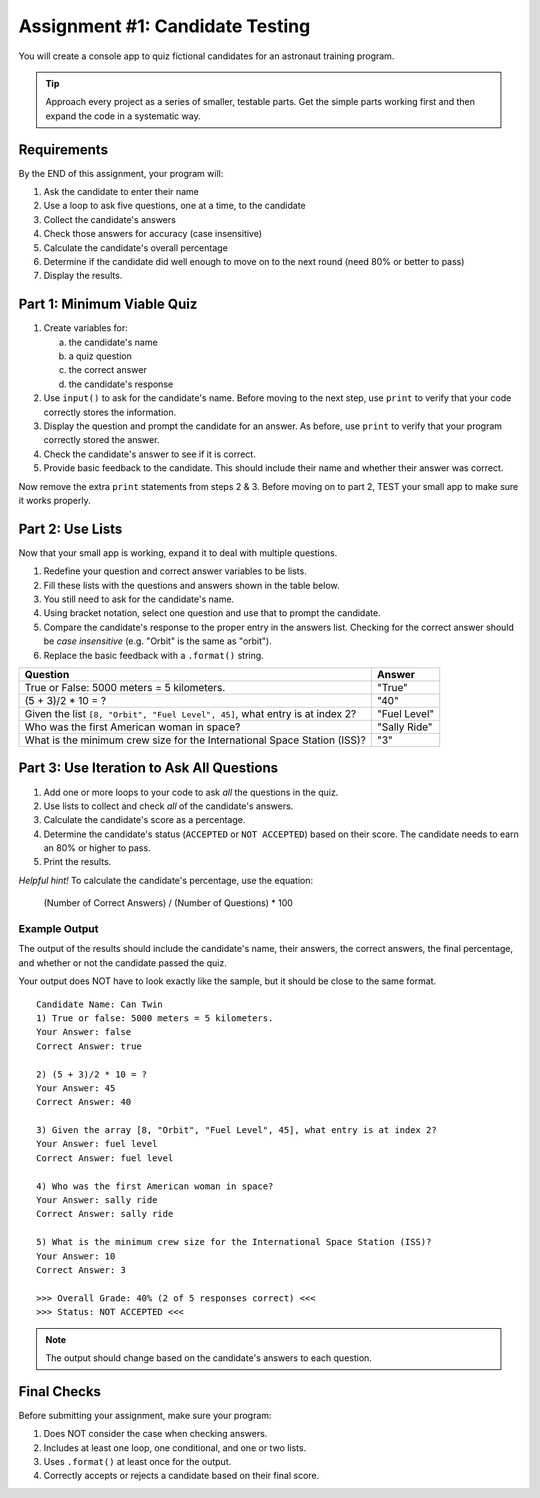 .. _candidate-quiz:

Assignment #1: Candidate Testing
================================

You will create a console app to quiz fictional candidates for an astronaut
training program.

.. admonition:: Tip

   Approach every project as a series of smaller, testable parts. Get the
   simple parts working first and then expand the code in a systematic way.

Requirements
------------

By the END of this assignment, your program will:

#. Ask the candidate to enter their name
#. Use a loop to ask five questions, one at a time, to the candidate
#. Collect the candidate's answers
#. Check those answers for accuracy (case insensitive)
#. Calculate the candidate's overall percentage
#. Determine if the candidate did well enough to move on to the next round
   (need 80% or better to pass)
#. Display the results.

Part 1: Minimum Viable Quiz
---------------------------

#. Create variables for:

   a) the candidate's name
   b) a quiz question
   c) the correct answer
   d) the candidate's response

#. Use ``input()`` to ask for the candidate's name. Before moving to the next
   step, use ``print`` to verify that your code correctly stores the
   information.
#. Display the question and prompt the candidate for an answer. As before, use
   ``print`` to verify that your program correctly stored the answer.
#. Check the candidate's answer to see if it is correct.
#. Provide basic feedback to the candidate. This should include their name and
   whether their answer was correct.

Now remove the extra ``print`` statements from steps 2 & 3. Before moving on to
part 2, TEST your small app to make sure it works properly.

Part 2: Use Lists
-----------------

Now that your small app is working, expand it to deal with multiple questions.

#. Redefine your question and correct answer variables to be lists.
#. Fill these lists with the questions and answers shown in the table below.
#. You still need to ask for the candidate's name.
#. Using bracket notation, select one question and use that to prompt the
   candidate.
#. Compare the candidate's response to the proper entry in the answers list.
   Checking for the correct answer should be *case insensitive* (e.g. "Orbit"
   is the same as "orbit").
#. Replace the basic feedback with a ``.format()`` string.

.. list-table::
   :header-rows: 1

   * - Question
     - Answer

   * - True or False: 5000 meters = 5 kilometers.
     - "True"

   * - (5 + 3)/2 * 10 = ?
     - "40"

   * - Given the list ``[8, "Orbit", "Fuel Level", 45]``, what entry is at index 2?
     - "Fuel Level"

   * - Who was the first American woman in space?
     - "Sally Ride"

   * - What is the minimum crew size for the International Space Station (ISS)?
     - "3"

Part 3: Use Iteration to Ask All Questions
------------------------------------------

#. Add one or more loops to your code to ask *all* the questions in the quiz. 
#. Use lists to collect and check *all* of the candidate's answers.
#. Calculate the candidate's score as a percentage.
#. Determine the candidate's status (``ACCEPTED`` or ``NOT ACCEPTED``) based on
   their score. The candidate needs to earn an 80% or higher to pass.
#. Print the results.

*Helpful hint!* To calculate the candidate's percentage, use the equation:

   (Number of Correct Answers) / (Number of Questions) * 100

Example Output
^^^^^^^^^^^^^^

The output of the results should include the candidate's name, their answers,
the correct answers, the final percentage, and whether or not the candidate
passed the quiz.

Your output does NOT have to look exactly like the sample, but it should be
close to the same format.

::

   Candidate Name: Can Twin
   1) True or false: 5000 meters = 5 kilometers.
   Your Answer: false
   Correct Answer: true

   2) (5 + 3)/2 * 10 = ?
   Your Answer: 45
   Correct Answer: 40

   3) Given the array [8, "Orbit", "Fuel Level", 45], what entry is at index 2?
   Your Answer: fuel level
   Correct Answer: fuel level

   4) Who was the first American woman in space?
   Your Answer: sally ride
   Correct Answer: sally ride

   5) What is the minimum crew size for the International Space Station (ISS)?
   Your Answer: 10
   Correct Answer: 3

   >>> Overall Grade: 40% (2 of 5 responses correct) <<<
   >>> Status: NOT ACCEPTED <<<

.. admonition:: Note

   The output should change based on the candidate's answers to each question.

Final Checks
------------

Before submitting your assignment, make sure your program:

#. Does NOT consider the case when checking answers.
#. Includes at least one loop, one conditional, and one or two lists.
#. Uses ``.format()`` at least once for the output.
#. Correctly accepts or rejects a candidate based on their final score.
